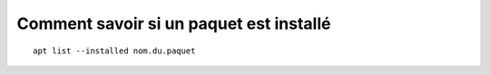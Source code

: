 Comment savoir si un paquet est installé
########################################

::
   
   apt list --installed nom.du.paquet
